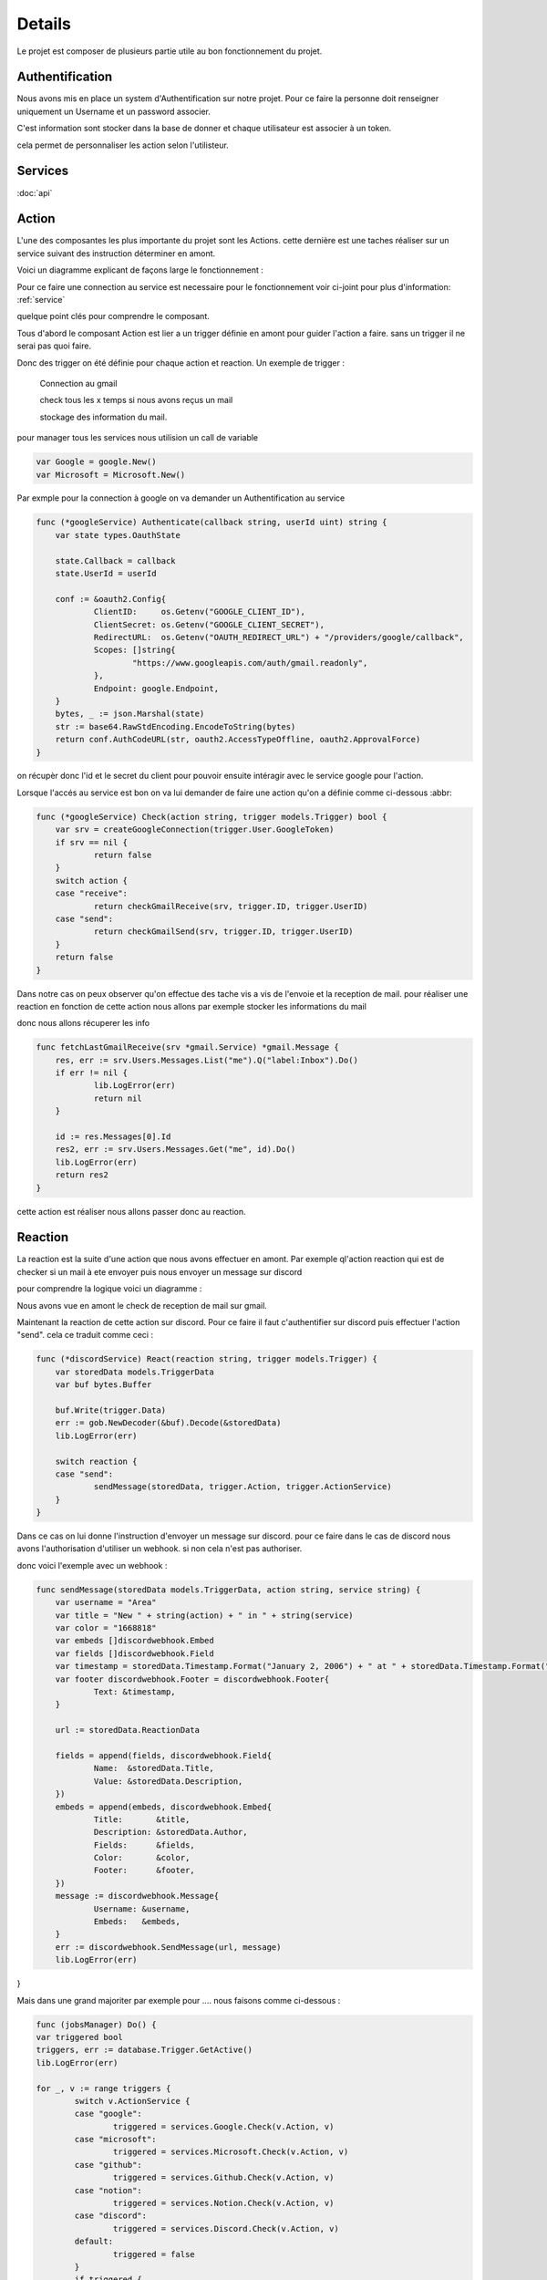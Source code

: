 Details
========

Le projet est composer de plusieurs partie utile au bon fonctionnement du projet.

Authentification
-----------------

Nous avons mis en place un system d'Authentification sur notre projet.
Pour ce faire la personne doit renseigner uniquement un Username et un password associer.

C'est information sont stocker dans la base de donner et chaque utilisateur est associer à un token.


cela permet de personnaliser les action selon l'utilisteur.


.. _service:

Services
---------

:doc:`api`

.. _action:

Action 
-------

L'une des composantes les plus importante du projet sont les Actions.
cette dernière est une taches réaliser sur un service suivant des instruction déterminer en amont.

Voici un diagramme explicant de façons large le fonctionnement :

.. image:: images/action.png
    :width: 400


Pour ce faire une connection au service est necessaire pour le fonctionnement voir ci-joint pour plus d'information: :ref:`service`

quelque point clés pour comprendre le composant.

Tous d'abord le composant Action est lier a un trigger définie en amont pour guider l'action a faire.
sans un trigger il ne serai pas quoi faire.

Donc des trigger on été définie pour chaque action et reaction.
Un exemple de trigger :
    
    Connection au gmail
    
    check tous les x temps si nous avons reçus un mail
    
    stockage des information du mail.

pour manager tous les services nous utilision un call de variable

.. code-block:: go


    var Google = google.New()
    var Microsoft = Microsoft.New()

Par exmple pour la connection à google on va demander un Authentification au service

.. code-block:: go

    func (*googleService) Authenticate(callback string, userId uint) string {
	var state types.OauthState

	state.Callback = callback
	state.UserId = userId

	conf := &oauth2.Config{
		ClientID:     os.Getenv("GOOGLE_CLIENT_ID"),
		ClientSecret: os.Getenv("GOOGLE_CLIENT_SECRET"),
		RedirectURL:  os.Getenv("OAUTH_REDIRECT_URL") + "/providers/google/callback",
		Scopes: []string{
			"https://www.googleapis.com/auth/gmail.readonly",
		},
		Endpoint: google.Endpoint,
	}
	bytes, _ := json.Marshal(state)
	str := base64.RawStdEncoding.EncodeToString(bytes)
	return conf.AuthCodeURL(str, oauth2.AccessTypeOffline, oauth2.ApprovalForce)
    }

on récupèr donc l'id et le secret du client pour pouvoir ensuite intéragir avec le service google pour l'action.

Lorsque l'accés au service est bon on va lui demander de faire une action qu'on a définie comme ci-dessous :abbr:

.. code-block:: go
    
    func (*googleService) Check(action string, trigger models.Trigger) bool {
	var srv = createGoogleConnection(trigger.User.GoogleToken)
	if srv == nil {
		return false
	}
	switch action {
	case "receive":
		return checkGmailReceive(srv, trigger.ID, trigger.UserID)
	case "send":
		return checkGmailSend(srv, trigger.ID, trigger.UserID)
	}
	return false
    }

Dans notre cas on peux observer qu'on effectue des tache vis a vis de l'envoie et la reception de mail.
pour réaliser une reaction en fonction de cette action nous allons par exemple stocker les informations du mail

donc nous allons récuperer les info 

.. code-block:: go
    
    func fetchLastGmailReceive(srv *gmail.Service) *gmail.Message {
	res, err := srv.Users.Messages.List("me").Q("label:Inbox").Do()
	if err != nil {
		lib.LogError(err)
		return nil
	}

	id := res.Messages[0].Id
	res2, err := srv.Users.Messages.Get("me", id).Do()
	lib.LogError(err)
	return res2
    }   

cette action est réaliser nous allons passer donc au reaction.

.. _reaction:

Reaction
---------

La reaction est la suite d'une action que nous avons effectuer en amont.
Par exemple ql'action reaction qui est de checker si un mail à ete envoyer puis nous envoyer un message sur discord

pour comprendre la logique voici un diagramme :

.. image:: images/réaction.png
    :width: 400


Nous avons vue en amont le check de reception de mail sur gmail.

Maintenant la reaction de cette action sur discord. Pour ce faire il faut c'authentifier sur discord
puis effectuer l'action "send". cela ce traduit comme ceci :

.. code-block:: go

    func (*discordService) React(reaction string, trigger models.Trigger) {
	var storedData models.TriggerData
	var buf bytes.Buffer

	buf.Write(trigger.Data)
	err := gob.NewDecoder(&buf).Decode(&storedData)
	lib.LogError(err)

	switch reaction {
	case "send":
		sendMessage(storedData, trigger.Action, trigger.ActionService)
	}
    }

Dans ce cas on lui donne l'instruction d'envoyer un message sur discord.
pour ce faire dans le cas de discord nous avons l'authorisation d'utiliser un webhook. si non cela n'est pas authoriser.

donc voici l'exemple avec un webhook :

.. code-block:: go

    func sendMessage(storedData models.TriggerData, action string, service string) {
	var username = "Area"
	var title = "New " + string(action) + " in " + string(service)
	var color = "1668818"
	var embeds []discordwebhook.Embed
	var fields []discordwebhook.Field
	var timestamp = storedData.Timestamp.Format("January 2, 2006") + " at " + storedData.Timestamp.Format("15:04:05")
	var footer discordwebhook.Footer = discordwebhook.Footer{
		Text: &timestamp,
	}

	url := storedData.ReactionData

	fields = append(fields, discordwebhook.Field{
		Name:  &storedData.Title,
		Value: &storedData.Description,
	})
	embeds = append(embeds, discordwebhook.Embed{
		Title:       &title,
		Description: &storedData.Author,
		Fields:      &fields,
		Color:       &color,
		Footer:      &footer,
	})
	message := discordwebhook.Message{
		Username: &username,
		Embeds:   &embeds,
	}
	err := discordwebhook.SendMessage(url, message)
	lib.LogError(err)
}


Mais dans une grand majoriter par exemple pour .... nous faisons comme ci-dessous :

.. code-block:: go
    
	func (jobsManager) Do() {
	var triggered bool
	triggers, err := database.Trigger.GetActive()
	lib.LogError(err)

	for _, v := range triggers {
		switch v.ActionService {
		case "google":
			triggered = services.Google.Check(v.Action, v)
		case "microsoft":
			triggered = services.Microsoft.Check(v.Action, v)
		case "github":
			triggered = services.Github.Check(v.Action, v)
		case "notion":
			triggered = services.Notion.Check(v.Action, v)
		case "discord":
			triggered = services.Discord.Check(v.Action, v)
		default:
			triggered = false
		}
		if triggered {
			updated, _ := database.Trigger.GetById(v.ID, v.UserID)
			switch v.ReactionService {
			case "google":
				services.Google.React(v.Reaction, *updated)
			case "microsoft":
				services.Microsoft.React(v.Reaction, *updated)
			case "github":
				services.Github.Check(v.Reaction, *updated)
			case "notion":
				services.Notion.React(v.Reaction, *updated)
			case "discord":
				services.Discord.React(v.Reaction, *updated)
			}
		}
	}
	}